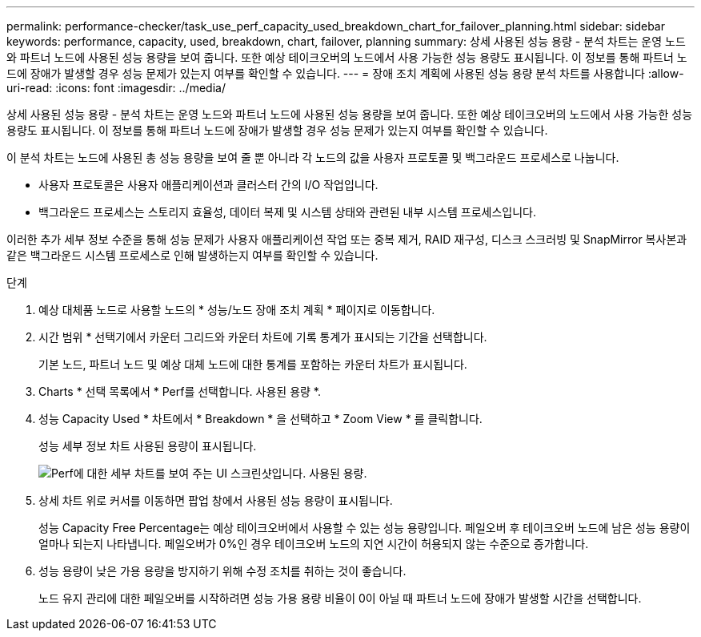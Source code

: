 ---
permalink: performance-checker/task_use_perf_capacity_used_breakdown_chart_for_failover_planning.html 
sidebar: sidebar 
keywords: performance, capacity, used, breakdown, chart, failover, planning 
summary: 상세 사용된 성능 용량 - 분석 차트는 운영 노드와 파트너 노드에 사용된 성능 용량을 보여 줍니다. 또한 예상 테이크오버의 노드에서 사용 가능한 성능 용량도 표시됩니다. 이 정보를 통해 파트너 노드에 장애가 발생할 경우 성능 문제가 있는지 여부를 확인할 수 있습니다. 
---
= 장애 조치 계획에 사용된 성능 용량 분석 차트를 사용합니다
:allow-uri-read: 
:icons: font
:imagesdir: ../media/


[role="lead"]
상세 사용된 성능 용량 - 분석 차트는 운영 노드와 파트너 노드에 사용된 성능 용량을 보여 줍니다. 또한 예상 테이크오버의 노드에서 사용 가능한 성능 용량도 표시됩니다. 이 정보를 통해 파트너 노드에 장애가 발생할 경우 성능 문제가 있는지 여부를 확인할 수 있습니다.

이 분석 차트는 노드에 사용된 총 성능 용량을 보여 줄 뿐 아니라 각 노드의 값을 사용자 프로토콜 및 백그라운드 프로세스로 나눕니다.

* 사용자 프로토콜은 사용자 애플리케이션과 클러스터 간의 I/O 작업입니다.
* 백그라운드 프로세스는 스토리지 효율성, 데이터 복제 및 시스템 상태와 관련된 내부 시스템 프로세스입니다.


이러한 추가 세부 정보 수준을 통해 성능 문제가 사용자 애플리케이션 작업 또는 중복 제거, RAID 재구성, 디스크 스크러빙 및 SnapMirror 복사본과 같은 백그라운드 시스템 프로세스로 인해 발생하는지 여부를 확인할 수 있습니다.

.단계
. 예상 대체품 노드로 사용할 노드의 * 성능/노드 장애 조치 계획 * 페이지로 이동합니다.
. 시간 범위 * 선택기에서 카운터 그리드와 카운터 차트에 기록 통계가 표시되는 기간을 선택합니다.
+
기본 노드, 파트너 노드 및 예상 대체 노드에 대한 통계를 포함하는 카운터 차트가 표시됩니다.

. Charts * 선택 목록에서 * Perf를 선택합니다. 사용된 용량 *.
. 성능 Capacity Used * 차트에서 * Breakdown * 을 선택하고 * Zoom View * 를 클릭합니다.
+
성능 세부 정보 차트 사용된 용량이 표시됩니다.

+
image::../media/headroom_advanced_zoom_chart.gif[Perf에 대한 세부 차트를 보여 주는 UI 스크린샷입니다. 사용된 용량.]

. 상세 차트 위로 커서를 이동하면 팝업 창에서 사용된 성능 용량이 표시됩니다.
+
성능 Capacity Free Percentage는 예상 테이크오버에서 사용할 수 있는 성능 용량입니다. 페일오버 후 테이크오버 노드에 남은 성능 용량이 얼마나 되는지 나타냅니다. 페일오버가 0%인 경우 테이크오버 노드의 지연 시간이 허용되지 않는 수준으로 증가합니다.

. 성능 용량이 낮은 가용 용량을 방지하기 위해 수정 조치를 취하는 것이 좋습니다.
+
노드 유지 관리에 대한 페일오버를 시작하려면 성능 가용 용량 비율이 0이 아닐 때 파트너 노드에 장애가 발생할 시간을 선택합니다.


